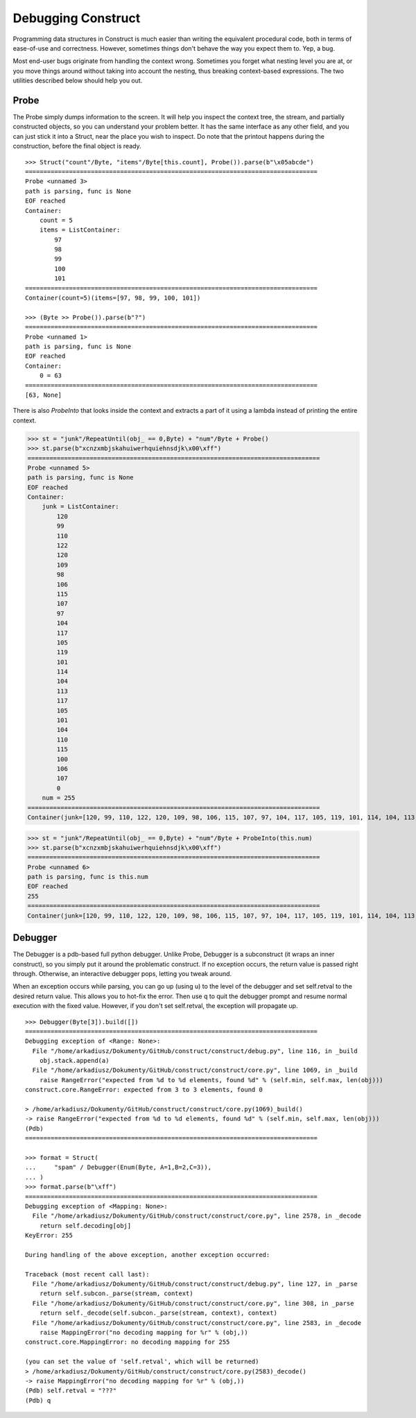 ===================
Debugging Construct
===================

Programming data structures in Construct is much easier than writing the equivalent procedural code, both in terms of ease-of-use and correctness. However, sometimes things don't behave the way you expect them to. Yep, a bug.

Most end-user bugs originate from handling the context wrong. Sometimes you forget what nesting level you are at, or you move things around without taking into account the nesting, thus breaking context-based expressions. The two utilities described below should help you out.

Probe
=====

The Probe simply dumps information to the screen. It will help you inspect the context tree, the stream, and partially constructed objects, so you can understand your problem better. It has the same interface as any other field, and you can just stick it into a Struct, near the place you wish to inspect. Do note that the printout happens during the construction, before the final object is ready.

::

    >>> Struct("count"/Byte, "items"/Byte[this.count], Probe()).parse(b"\x05abcde")
    ================================================================================
    Probe <unnamed 3>
    path is parsing, func is None
    EOF reached
    Container: 
        count = 5
        items = ListContainer: 
            97
            98
            99
            100
            101
    ================================================================================
    Container(count=5)(items=[97, 98, 99, 100, 101])

    >>> (Byte >> Probe()).parse(b"?")
    ================================================================================
    Probe <unnamed 1>
    path is parsing, func is None
    EOF reached
    Container: 
        0 = 63
    ================================================================================
    [63, None]

There is also `ProbeInto` that looks inside the context and extracts a part of it using a lambda instead of printing the entire context.

>>> st = "junk"/RepeatUntil(obj_ == 0,Byte) + "num"/Byte + Probe()
>>> st.parse(b"xcnzxmbjskahuiwerhquiehnsdjk\x00\xff")
================================================================================
Probe <unnamed 5>
path is parsing, func is None
EOF reached
Container: 
    junk = ListContainer: 
        120
        99
        110
        122
        120
        109
        98
        106
        115
        107
        97
        104
        117
        105
        119
        101
        114
        104
        113
        117
        105
        101
        104
        110
        115
        100
        106
        107
        0
    num = 255
================================================================================
Container(junk=[120, 99, 110, 122, 120, 109, 98, 106, 115, 107, 97, 104, 117, 105, 119, 101, 114, 104, 113, 117, 105, 101, 104, 110, 115, 100, 106, 107, 0])(num=255)

>>> st = "junk"/RepeatUntil(obj_ == 0,Byte) + "num"/Byte + ProbeInto(this.num)
>>> st.parse(b"xcnzxmbjskahuiwerhquiehnsdjk\x00\xff")
================================================================================
Probe <unnamed 6>
path is parsing, func is this.num
EOF reached
255
================================================================================
Container(junk=[120, 99, 110, 122, 120, 109, 98, 106, 115, 107, 97, 104, 117, 105, 119, 101, 114, 104, 113, 117, 105, 101, 104, 110, 115, 100, 106, 107, 0])(num=255)


Debugger
========

The Debugger is a pdb-based full python debugger. Unlike Probe, Debugger is a subconstruct (it wraps an inner construct), so you simply put it around the problematic construct. If no exception occurs, the return value is passed right through. Otherwise, an interactive debugger pops, letting you tweak around.

When an exception occurs while parsing, you can go up (using u) to the level of the debugger and set self.retval to the desired return value. This allows you to hot-fix the error. Then use q to quit the debugger prompt and resume normal execution with the fixed value. However, if you don't set self.retval, the exception will propagate up.

::

    >>> Debugger(Byte[3]).build([])
    ================================================================================
    Debugging exception of <Range: None>:
      File "/home/arkadiusz/Dokumenty/GitHub/construct/construct/debug.py", line 116, in _build
        obj.stack.append(a)
      File "/home/arkadiusz/Dokumenty/GitHub/construct/construct/core.py", line 1069, in _build
        raise RangeError("expected from %d to %d elements, found %d" % (self.min, self.max, len(obj)))
    construct.core.RangeError: expected from 3 to 3 elements, found 0

    > /home/arkadiusz/Dokumenty/GitHub/construct/construct/core.py(1069)_build()
    -> raise RangeError("expected from %d to %d elements, found %d" % (self.min, self.max, len(obj)))
    (Pdb) 
    ================================================================================

    >>> format = Struct(
    ...     "spam" / Debugger(Enum(Byte, A=1,B=2,C=3)),
    ... )
    >>> format.parse(b"\xff")
    ================================================================================
    Debugging exception of <Mapping: None>:
      File "/home/arkadiusz/Dokumenty/GitHub/construct/construct/core.py", line 2578, in _decode
        return self.decoding[obj]
    KeyError: 255

    During handling of the above exception, another exception occurred:

    Traceback (most recent call last):
      File "/home/arkadiusz/Dokumenty/GitHub/construct/construct/debug.py", line 127, in _parse
        return self.subcon._parse(stream, context)
      File "/home/arkadiusz/Dokumenty/GitHub/construct/construct/core.py", line 308, in _parse
        return self._decode(self.subcon._parse(stream, context), context)
      File "/home/arkadiusz/Dokumenty/GitHub/construct/construct/core.py", line 2583, in _decode
        raise MappingError("no decoding mapping for %r" % (obj,))
    construct.core.MappingError: no decoding mapping for 255

    (you can set the value of 'self.retval', which will be returned)
    > /home/arkadiusz/Dokumenty/GitHub/construct/construct/core.py(2583)_decode()
    -> raise MappingError("no decoding mapping for %r" % (obj,))
    (Pdb) self.retval = "???"
    (Pdb) q


